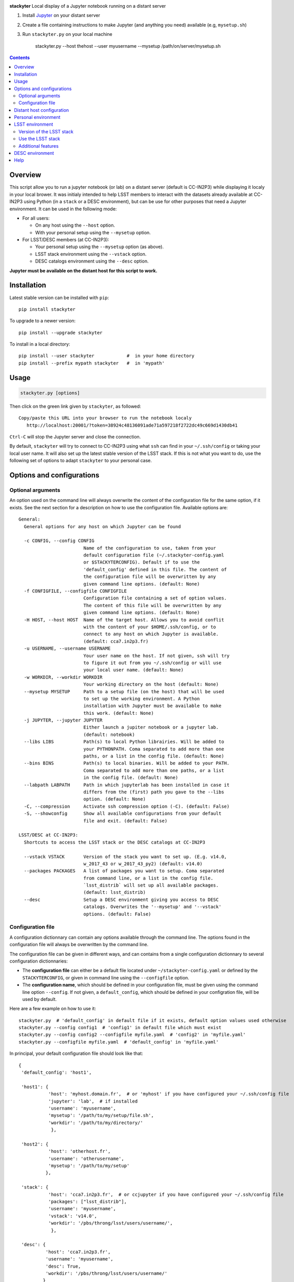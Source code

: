 .. image:: http://readthedocs.org/projects/stackyter/badge/?version=latest
   :target: http://stackyter.readthedocs.io/en/latest/?badge=latest
   :alt: Documentation Status

.. image:: https://landscape.io/github/nicolaschotard/stackyter/master/landscape.svg?style=flat
   :target: https://landscape.io/github/nicolaschotard/stackyter/master
   :alt: Code Health
	 
.. image:: https://badge.fury.io/py/stackyter.svg
    :target: https://badge.fury.io/py/stackyter

.. inclusion-marker-do-not-remove	

**stackyter** Local display of a Jupyter notebook running on a distant server

#. Install `Jupyter <http://jupyter.org/>`_ on your distant server
#. Create a file containing instructions to make Jupyter (and anything you need) available (e.g, ``mysetup.sh``)
#. Run ``stackyter.py`` on your local machine
	
	stackyter.py --host thehost --user myusername --mysetup /path/on/server/mysetup.sh
	
.. Contents::

Overview
========

This script allow you to run a jupyter notebook (or lab) on a
distant server (default is CC-IN2P3) while displaying it localy in
your local brower. It was initialy intended to help LSST members to
interact with the datasets already available at CC-IN2P3 using Python
(in a ``stack`` or a DESC environment), but can be use for other
purposes that need a Jupyter environment. It can be used in the
following mode:

- For all users:

  - On any host using the ``--host`` option.
  - With your personal setup using the ``--mysetup`` option.

- For LSST/DESC members (at CC-IN2P3):

  - Your personal setup using the ``--mysetup`` option (as above).
  - LSST stack environment using the ``--vstack`` option.
  - DESC catalogs environment using the ``--desc`` option.

   
**Jupyter must be available on the distant host for this script to work.**

Installation
============

Latest stable version can be installed with ``pip``::

  pip install stackyter
   
To upgrade to a newer version::

  pip install --upgrade stackyter

To install in a local directory::

   pip install --user stackyter            #  in your home directory
   pip install --prefix mypath stackyter   #  in 'mypath'


Usage
=====

.. code-block:: shell
   
   stackyter.py [options]


Then click on the green link given by ``stackyter``, as followed::
  
    Copy/paste this URL into your browser to run the notebook localy 
       http://localhost:20001/?token=38924c48136091ade71a597218f2722dc49c669d1430db41



``Ctrl-C`` will stop the Jupyter server and close the connection.

By default, ``stackyter`` will try to connect to CC-IN2P3 using what
``ssh`` can find in your ``~/.ssh/config`` or taking your local user
name. It will also set up the latest stable version of the LSST
stack. If this is not what you want to do, use the following set of
options to adapt ``stackyter`` to your personal case.

Options and configurations
==========================

Optional arguments
------------------

An option used on the command line will always overwrite the content
of the configuration file for the same option, if it exists. See the
next section for a description on how to use the configuration
file. Available options are::

  General:
    General options for any host on which Jupyter can be found
  
    -c CONFIG, --config CONFIG
                          Name of the configuration to use, taken from your
                          default configuration file (~/.stackyter-config.yaml
                          or $STACKYTERCONFIG). Default if to use the
                          'default_config' defined in this file. The content of
                          the configuration file will be overwritten by any
                          given command line options. (default: None)
    -f CONFIGFILE, --configfile CONFIGFILE
                          Configuration file containing a set of option values.
                          The content of this file will be overwritten by any
                          given command line options. (default: None)
    -H HOST, --host HOST  Name of the target host. Allows you to avoid conflit
                          with the content of your $HOME/.ssh/config, or to
                          connect to any host on which Jupyter is available.
                          (default: cca7.in2p3.fr)
    -u USERNAME, --username USERNAME
                          Your user name on the host. If not given, ssh will try
                          to figure it out from you ~/.ssh/config or will use
                          your local user name. (default: None)
    -w WORKDIR, --workdir WORKDIR
                          Your working directory on the host (default: None)
    --mysetup MYSETUP     Path to a setup file (on the host) that will be used
                          to set up the working environment. A Python
                          installation with Jupyter must be available to make
                          this work. (default: None)
    -j JUPYTER, --jupyter JUPYTER
                          Either launch a jupiter notebook or a jupyter lab.
                          (default: notebook)
    --libs LIBS           Path(s) to local Python librairies. Will be added to
                          your PYTHONPATH. Coma separated to add more than one
                          paths, or a list in the config file. (default: None)
    --bins BINS           Path(s) to local binaries. Will be added to your PATH.
                          Coma separated to add more than one paths, or a list
                          in the config file. (default: None)
    --labpath LABPATH     Path in which jupyterlab has been installed in case it
                          differs from the (first) path you gave to the --libs
                          option. (default: None)
    -C, --compression     Activate ssh compression option (-C). (default: False)
    -S, --showconfig      Show all available configurations from your default
                          file and exit. (default: False)
  
  LSST/DESC at CC-IN2P3:
    Shortcuts to access the LSST stack or the DESC catalogs at CC-IN2P3
  
    --vstack VSTACK       Version of the stack you want to set up. (E.g. v14.0,
                          w_2017_43 or w_2017_43_py2) (default: v14.0)
    --packages PACKAGES   A list of packages you want to setup. Coma separated
                          from command line, or a list in the config file.
                          `lsst_distrib` will set up all available packages.
                          (default: lsst_distrib)
    --desc                Setup a DESC environment giving you access to DESC
                          catalogs. Overwrites the '--mysetup' and '--vstack'
                          options. (default: False)


Configuration file
------------------

A configuration dictionnary can contain any options available through
the command line. The options found in the configuration file will
always be overwritten by the command line.

The configuration file can be given in different ways, and can
contains from a single configuration dictionnary to several
configuration dictionnaries:

- The **configuration file** can either be a default file located
  under ``~/stackyter-config.yaml`` or defined by the
  ``STACKYTERCONFIG``, or given in command line using the
  ``--configfile`` option.

- The **configuration name**, which should be defined in your
  configuration file, must be given using the command line option
  ``--config``. If not given, a ``default_config``, which should be
  defined in your configration file, will be used by default.

Here are a few example on how to use it::

  stackyter.py  # 'default_config' in default file if it exists, default option values used otherwise
  stackyter.py --config config1  # 'config1' in default file which must exist
  stackyter.py --config config2 --configfile myfile.yaml  # 'config2' in 'myfile.yaml'
  stackyter.py --configfile myfile.yaml  # 'default_config' in 'myfile.yaml'

In principal, your default configuration file should look like that::

  {
   'default_config': 'host1',
  
   'host1': {
             'host': 'myhost.domain.fr',  # or 'myhost' if you have configured your ~/.ssh/config file
             'jupyter': 'lab',  # if installed
             'username': 'myusername',
             'mysetup': '/path/to/my/setup/file.sh',
             'workdir': '/path/to/my/directory/'
              },
  
   'host2': {
             'host': 'otherhost.fr',
             'username': 'otherusername',
             'mysetup': '/path/to/my/setup'
            },
  
   'stack': {
             'host': 'cca7.in2p3.fr',  # or ccjupyter if you have configured your ~/.ssh/config file
             'packages': ["lsst_distrib"],
             'username': 'myusername',
             'vstack': 'v14.0',
             'workdir': '/pbs/throng/lsst/users/username/',
              },
  
   'desc': {
            'host': 'cca7.in2p3.fr',
            'username': 'myusername',
            'desc': True,
            'workdir': '/pbs/throng/lsst/users/username/'
           }
  }

or simply as followed if only one configuration is defined::

  {
   'host1': {
             'host': 'myhost.domain.fr',  # or 'myhost' if you have configured your ~/.ssh/config file
             'jupyter': 'lab',  # if installed
             'username': 'myusername',
             'mysetup': '/path/to/my/setup/file.sh',
             'workdir': '/path/to/my/directory/'
              },
  }

You can use the `example
<https://raw.githubusercontent.com/nicolaschotard/stackyter/master/example-config.yaml>`_
configuration file as a template to create your own.


Distant host configuration
==========================

The ``--host`` option allows you to connect to any distant host. The
default option used to create the ``ssh`` tunnel are ``-X -Y -tt
-L``. If you want to configure your ``ssh`` connection, edit your
``~/.ssh/config`` file using, for instance, the following template::

  Host ccjupyter
  Hostname cca7.in2p3.fr
  User lsstuser
  GSSAPIClientIdentity lsstuser@IN2P3.FR
  GSSAPIAuthentication yes
  GSSAPIDelegateCredentials yes
  GSSAPITrustDns yes

You can then use the ``stackyter`` script as follows::

  stackyter.py --host ccjupyter

Or put the value for that option (along with others) in your
``config.yaml`` file. Do not forget to change ``lsstuser`` by your
personal user name.

Personal environment
====================

As stated in the introduction, you can set up your personal working
environment by using the ``--mysetup`` option. Given a setup file
located an your distant host, you can simply do::

  stackyter.py --mysetup /path/to/my/setup.sh (--username myusername)

Your local setup file will be sourced at connection as followed::

  source /path/to/my/setup.sh

Your setup file must **at least** contains what is needed to make
Jupyter available. In this mode, the LSST stack will **not** be setup.

You can also use the ``--host`` option to run on an different distant
host than CC-IN2P3.

LSST environment
================
		  
Version of the LSST stack
-------------------------

All available versions of the LSST stack at CC-IN2P3 can be found under::

  /sps/lsst/software/lsst_distrib/

These versions (and all the others) have been built under CentOS7, and
must be used under a compatible system (CentOS7 or Ubuntu). To connect
to a CentOS7 machine on CC-IN2P3, use ``--host cca7.in2p3.fr`` instead
of ``--host ccage.in2p3.fr`` (``cca7`` is the default value of this
script).

Python 2 (2.7) and 3 (>3.4) are available for almost all weeklies,
with the following nomencalture:

+----------+-------------------+-------------------+
| Version  | < ``w_2017_27``   | ``w_2017_27``     |
+==========+===================+===================+
| Python 2 | ``w_2017_XX``     | ``w_2017_XX_py2`` |
+----------+-------------------+-------------------+
| Python 3 | ``w_2017_XX_py3`` | ``w_2017_XX``     |
+----------+-------------------+-------------------+

Latest releases of the LSST stack, as of 12-12-2017, are:

+-------------------+-----------------------------------------------------+
| Version           | Comment                                             |
+===================+=====================================================+
| ``v14.0``         | Current stable version of the stack (Python 3 only) |
+-------------------+-----------------------------------------------------+
| ``w_2017_43_py2`` | Latest weekly release for Python 2                  |
+-------------------+-----------------------------------------------------+
| ``w_2017_52``     | Latest weekly release for Python 3                  |
+-------------------+-----------------------------------------------------+

Keep in mind that using Python 2 in an LSST context is not encouraged
by the community, and will not be supported anymore. The latest weekly
for which Python 2 has been installed at CC-IN2P3 is ``w_2017_43`` (see
online `documentation
<http://doc.lsst.eu/ccin2p3/ccin2p3.html#software>`_).

**Note**: Since version ``w_2017_40``, the ``ipython`` module is
included in the stack installation at CC-IN2P3 as an add-on. This
module is not part of the officiel LSST distribution and will not be
set up with the ``lsst_distrib`` package.

Use the LSST stack
------------------

Many examples on how to use the LSST stack and how to work with its
outputs are presented `there
<https://github.com/nicolaschotard/lsst_drp_analysis/tree/master/stack>`_.

A few data sets have already been re-processed using the LSST stack,
and their outputs are available for analysis at different places on
CC-IN2P3:

- SXDS data from HSC: ``/sps/lsst/users/lsstprod/hsc/SXDS/output``
- CFHT data (containing clusters): ``/sps/lsst/data/clusters``
- CFHT D3 fieald: ``/sps/lsst/data/CFHT/D3``

Additional features
-------------------

- ``ds9`` is automatically available since version 0.9, and can be
  called in a Jupyter terminal.

DESC environment
================

You can automatically set up an ``anaconda`` working environment that
will give you access to DESC catalogs such as the lattest
``proto-dc2_v2.0``::

  stackyter.py --desc

A test notebook is available on `this github page
<https://github.com/LSSTDESC/gcr-catalogs/blob/master/examples/GCRCatalogs%20Demo.ipynb>`_. Download
it and run it to make sure that everything is working properly. In
this environment, the following ressources are available:

- A ``miniconda3`` install with ``Jupyter`` (notebook and lab) and ``Ipython``;
- The `GRC <https://github.com/yymao/generic-catalog-reader>`_
  (Generic Catalog Reader) and `grc-catalogs
  <https://github.com/LSSTDESC/gcr-catalogs>`_ packages, allowing you
  to easily load and read the DESC catalogs;
- The following DESC catalogs (more info can be found on the `grc-catalogs
  <https://github.com/LSSTDESC/gcr-catalogs>`_ web page):

  - ``proto-dc2_v2.0``

- You can also use the ``--libs`` or ``--bins`` options to complete this
  set up with your personnal libraries (Python 3 only for now).

Help
====

- If you have any comments or suggestions, or if you find a bug,
  please use the dedicated github `issue tracker
  <https://github.com/nicolaschotard/stackyter/issues>`_.
- Why ``stakyter``? For historical reason: ``stackyter`` = LSST
  ``stack`` + ``Jupyter``. It was initially intended for LSST members
  to easily use the LSST software stack and interact with data sets.
